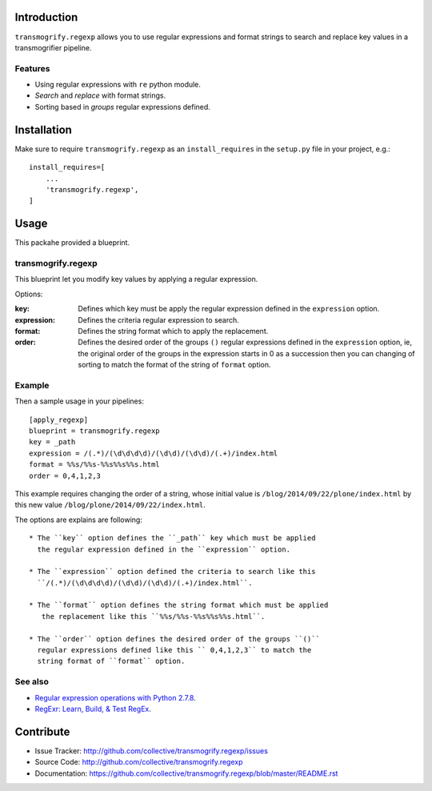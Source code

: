 Introduction
============

``transmogrify.regexp`` allows you to use regular expressions and format strings
to search and replace key values in a transmogrifier pipeline.

Features
--------

- Using regular expressions with ``re`` python module.

- *Search* and *replace* with format strings.

- Sorting based in *groups* regular expressions defined.

Installation
============

Make sure to require ``transmogrify.regexp`` as an ``install_requires`` in the
``setup.py`` file in your project, e.g.::

        install_requires=[
            ...
            'transmogrify.regexp',
        ]


Usage
=====

This packahe provided a blueprint.


transmogrify.regexp
-------------------

This blueprint let you modify key values by applying a regular expression.

Options:

:key:
  Defines which key must be apply the regular expression defined in the
  ``expression`` option.

:expression:
  Defines the criteria regular expression to search.

:format:
  Defines the string format which to apply the replacement.

:order:
  Defines the desired order of the groups ``()`` regular expressions defined
  in the ``expression`` option, ie, the original order of the groups in the
  expression starts in 0 as a succession then you can changing of sorting to
  match the format of the string of ``format`` option.


Example
-------

Then a sample usage in your pipelines: ::

    [apply_regexp]
    blueprint = transmogrify.regexp
    key = _path
    expression = /(.*)/(\d\d\d\d)/(\d\d)/(\d\d)/(.+)/index.html
    format = %%s/%%s-%%s%%s%%s.html
    order = 0,4,1,2,3

This example requires changing the order of a string, whose initial
value is ``/blog/2014/09/22/plone/index.html`` by this new value
``/blog/plone/2014/09/22/index.html``.

The options are explains are following: ::

  * The ``key`` option defines the ``_path`` key which must be applied
    the regular expression defined in the ``expression`` option.

  * The ``expression`` option defined the criteria to search like this
    ``/(.*)/(\d\d\d\d)/(\d\d)/(\d\d)/(.+)/index.html``.

  * The ``format`` option defines the string format which must be applied
     the replacement like this ``%%s/%%s-%%s%%s%%s.html``.

  * The ``order`` option defines the desired order of the groups ``()``
    regular expressions defined like this `` 0,4,1,2,3`` to match the
    string format of ``format`` option.

See also
--------

- `Regular expression operations with Python 2.7.8 <https://docs.python.org/2/library/re.html>`_.

- `RegExr: Learn, Build, & Test RegEx <http://www.regexr.com/>`_.

Contribute
==========

- Issue Tracker: http://github.com/collective/transmogrify.regexp/issues
- Source Code: http://github.com/collective/transmogrify.regexp
- Documentation: https://github.com/collective/transmogrify.regexp/blob/master/README.rst
